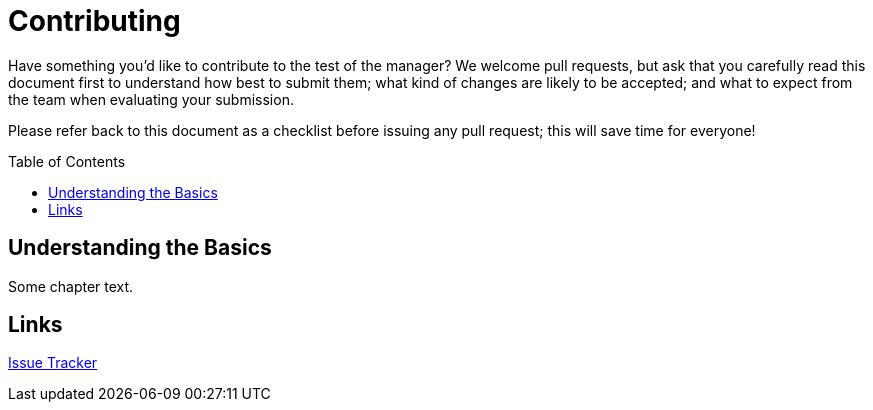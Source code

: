 :toc: macro
:toclevels: 1

:uri-project: https://github.com/pivotalsoftware/session-managers
:uri-project-issues: {uri-project}/issues
:uri-project-new-issue: {uri-project-issues}/new
:uri-github-pull-requests: https://help.github.com/categories/collaborating-with-issues-and-pull-requests
:uri-github-fork-and-edit: https://github.com/blog/844-forking-with-the-edit-button
:uri-gitscm-rewriting-history: http://git-scm.com/book/en/Git-Tools-Rewriting-History
:uri-git-man-page: https://www.kernel.org/pub/software/scm/git/docs/

= Contributing

Have something you'd like to contribute to the test of the manager? We welcome pull requests, but ask that you carefully read this document first to understand how best to submit them; what kind of changes are likely to be accepted; and what to expect from the team when evaluating your submission.

Please refer back to this document as a checklist before issuing any pull request; this will save time for everyone!

toc::[]


== Understanding the Basics

Some chapter text.

== Links

:uri-project: https://github.com/ccheetham/sandbox
:uri-project-issues: {uri-project}/issues
{uri-project-issues}[Issue Tracker]

